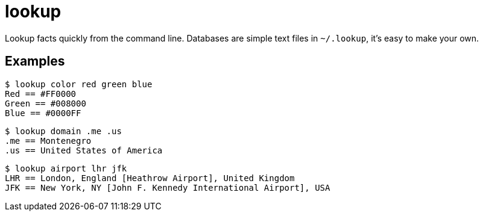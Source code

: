 = lookup

Lookup facts quickly from the command line. Databases are simple text
files in `~/.lookup`, it's easy to make your own.

== Examples

    $ lookup color red green blue
    Red == #FF0000
    Green == #008000
    Blue == #0000FF

    $ lookup domain .me .us
    .me == Montenegro
    .us == United States of America

    $ lookup airport lhr jfk
    LHR == London, England [Heathrow Airport], United Kingdom
    JFK == New York, NY [John F. Kennedy International Airport], USA
